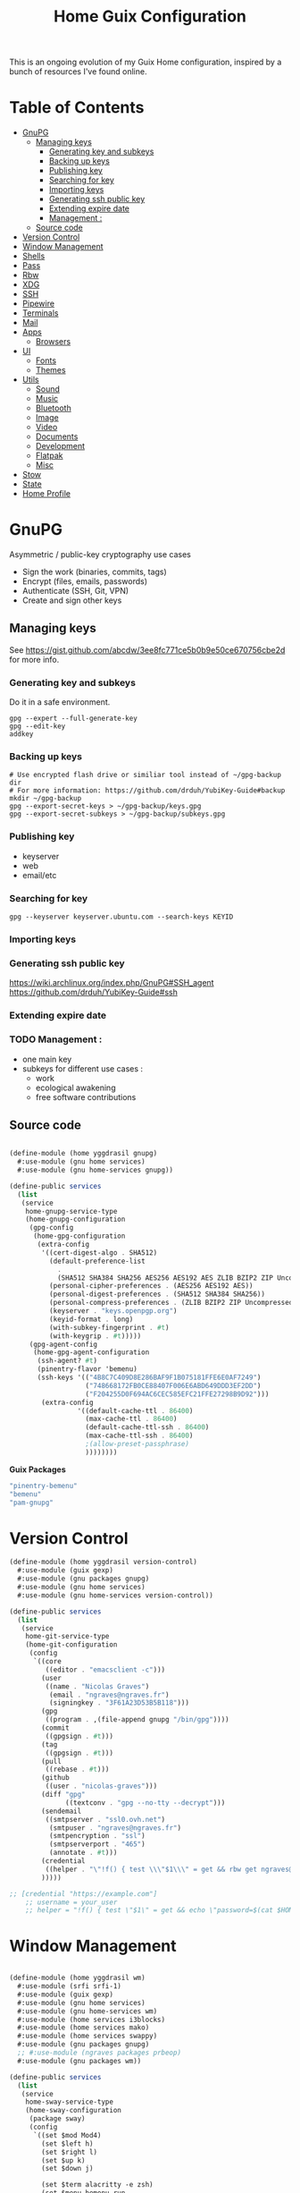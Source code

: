 #+TITLE: Home Guix Configuration

This is an ongoing evolution of my Guix Home configuration, inspired by a bunch of resources I've found online.

* Table of Contents
:PROPERTIES:
:TOC:      :include all :ignore this
:END:
:CONTENTS:
- [[#gnupg][GnuPG]]
  - [[#managing-keys][Managing keys]]
    - [[#generating-key-and-subkeys][Generating key and subkeys]]
    - [[#backing-up-keys][Backing up keys]]
    - [[#publishing-key][Publishing key]]
    - [[#searching-for-key][Searching for key]]
    - [[#importing-keys][Importing keys]]
    - [[#generating-ssh-public-key][Generating ssh public key]]
    - [[#extending-expire-date][Extending expire date]]
    - [[#management-][Management :]]
  - [[#source-code][Source code]]
- [[#version-control][Version Control]]
- [[#window-management][Window Management]]
- [[#shells][Shells]]
- [[#pass][Pass]]
- [[#rbw][Rbw]]
- [[#xdg][XDG]]
- [[#ssh][SSH]]
- [[#pipewire][Pipewire]]
- [[#terminals][Terminals]]
- [[#mail][Mail]]
- [[#apps][Apps]]
  - [[#browsers][Browsers]]
- [[#ui][UI]]
  - [[#fonts][Fonts]]
  - [[#themes][Themes]]
- [[#utils][Utils]]
  - [[#sound][Sound]]
  - [[#music][Music]]
  - [[#bluetooth][Bluetooth]]
  - [[#image][Image]]
  - [[#video][Video]]
  - [[#documents][Documents]]
  - [[#development][Development]]
  - [[#flatpak][Flatpak]]
  - [[#misc][Misc]]
- [[#stow][Stow]]
- [[#state][State]]
- [[#home-profile][Home Profile]]
:END:

* GnuPG
Asymmetric / public-key cryptography use cases
- Sign the work (binaries, commits, tags)
- Encrypt (files, emails, passwords)
- Authenticate (SSH, Git, VPN)
- Create and sign other keys

** Managing keys
See https://gist.github.com/abcdw/3ee8fc771ce5b0b9e50ce670756cbe2d for more info.

*** Generating key and subkeys
Do it in a safe environment.
#+begin_src shell
gpg --expert --full-generate-key
gpg --edit-key
addkey
#+end_src
*** Backing up keys
#+begin_src shell
# Use encrypted flash drive or similiar tool instead of ~/gpg-backup dir
# For more information: https://github.com/drduh/YubiKey-Guide#backup
mkdir ~/gpg-backup
gpg --export-secret-keys > ~/gpg-backup/keys.gpg
gpg --export-secret-subkeys > ~/gpg-backup/subkeys.gpg
#+end_src
*** Publishing key
- keyserver
- web
- email/etc
*** Searching for key
#+begin_src shell
gpg --keyserver keyserver.ubuntu.com --search-keys KEYID
#+end_src
*** Importing keys
*** Generating ssh public key
https://wiki.archlinux.org/index.php/GnuPG#SSH_agent
https://github.com/drduh/YubiKey-Guide#ssh
*** Extending expire date
*** TODO Management :
- one main key
- subkeys for different use cases :
  - work
  - ecological awakening
  - free software contributions

** Source code

#+begin_src scheme :tangle ./home/yggdrasil/gnupg.scm

(define-module (home yggdrasil gnupg)
  #:use-module (gnu home services)
  #:use-module (gnu home-services gnupg))

(define-public services
  (list
   (service
    home-gnupg-service-type
    (home-gnupg-configuration
     (gpg-config
      (home-gpg-configuration
       (extra-config
        '((cert-digest-algo . SHA512)
          (default-preference-list
            .
            (SHA512 SHA384 SHA256 AES256 AES192 AES ZLIB BZIP2 ZIP Uncompressed))
          (personal-cipher-preferences . (AES256 AES192 AES))
          (personal-digest-preferences . (SHA512 SHA384 SHA256))
          (personal-compress-preferences . (ZLIB BZIP2 ZIP Uncompressed))
          (keyserver . "keys.openpgp.org")
          (keyid-format . long)
          (with-subkey-fingerprint . #t)
          (with-keygrip . #t)))))
     (gpg-agent-config
      (home-gpg-agent-configuration
       (ssh-agent? #t)
       (pinentry-flavor 'bemenu)
       (ssh-keys '(("4B8C7C409D8E286BAF9F1B075181FFE6E0AF7249")
                   ("748668172FB0CE88407F006E6ABD649DDD3EF2DD")
                   ("F204255D0F694AC6CEC585EFC21FFE27298B9D92")))
        (extra-config
                 '((default-cache-ttl . 86400)
                   (max-cache-ttl . 86400)
                   (default-cache-ttl-ssh . 86400)
                   (max-cache-ttl-ssh . 86400)
                   ;(allow-preset-passphrase)
                   ))))))))

#+end_src

*Guix Packages*

#+begin_src scheme :noweb-ref packages :noweb-sep ""
  "pinentry-bemenu"
  "bemenu"
  "pam-gnupg"

#+end_src

* Version Control

#+begin_src scheme :tangle ./home/yggdrasil/version-control.scm
(define-module (home yggdrasil version-control)
  #:use-module (guix gexp)
  #:use-module (gnu packages gnupg)
  #:use-module (gnu home services)
  #:use-module (gnu home-services version-control))

(define-public services
  (list
   (service
    home-git-service-type
    (home-git-configuration
     (config
      `((core
         ((editor . "emacsclient -c")))
        (user
         ((name . "Nicolas Graves")
          (email . "ngraves@ngraves.fr")
          (signingkey . "3F61A23D53B5B118")))
        (gpg
         ((program . ,(file-append gnupg "/bin/gpg"))))
        (commit
         ((gpgsign . #t)))
        (tag
         ((gpgsign . #t)))
        (pull
         ((rebase . #t)))
        (github
         ((user . "nicolas-graves")))
        (diff "gpg"
              ((textconv . "gpg --no-tty --decrypt")))
        (sendemail
         ((smtpserver . "ssl0.ovh.net")
          (smtpuser . "ngraves@ngraves.fr")
          (smtpencryption . "ssl")
          (smtpserverport . "465")
          (annotate . #t)))
        (credential
         ((helper . "\"!f() { test \\\"$1\\\" = get && rbw get ngraves@ngraves.fr ; }; f\""))))
        )))))

;; [credential "https://example.com"]
	;; username = your_user
	;; helper = "!f() { test \"$1\" = get && echo \"password=$(cat $HOME/.secret)\"; }; f"

#+end_src

* Window Management

#+begin_src scheme :tangle ./home/yggdrasil/wm.scm

(define-module (home yggdrasil wm)
  #:use-module (srfi srfi-1)
  #:use-module (guix gexp)
  #:use-module (gnu home services)
  #:use-module (gnu home-services wm)
  #:use-module (home services i3blocks)
  #:use-module (home services mako)
  #:use-module (home services swappy)
  #:use-module (gnu packages gnupg)
  ;; #:use-module (ngraves packages prbeop)
  #:use-module (gnu packages wm))

(define-public services
  (list
   (service
    home-sway-service-type
    (home-sway-configuration
     (package sway)
     (config
      `((set $mod Mod4)
        (set $left h)
        (set $right l)
        (set $up k)
        (set $down j)

        (set $term alacritty -e zsh)
        (set $menu bemenu-run
             --prompt "'run:'"
             --ignorecase)

        (bindsym
         --to-code
         (($mod+Return exec $term)
          ($mod+space exec $menu)
          ($mod+q kill)
          ($mod+0 reload)
          ($mod+Shift+q exec swaymsg exit)
          ($mod+$up focus prev)
          ($mod+$down focus next)
          ($mod+Shift+$left move left)
          ($mod+Shift+$right move right)
          ($mod+Shift+$up move up)
          ($mod+Shift+$down move down)
          ($mod+f fullscreen)
          ($mod+Tab layout toggle split tabbed)
          ($mod+Shift+Tab split toggle)
          ($mod+grave floating toggle)
          ($mod+Shift+grave focus mode_toggle)
          ($mod+Shift+s exec "grim -g \"$(slurp)\" - | swappy -f -")
          (Print exec "grim - | wl-copy -t image/png")
          ($mod+g exec makoctl dismiss --all)
          ($mod+exclam exec makoctl set-mode dnd)
          ($mod+Shift+exclam exec makoctl set-mode default)
          ($mod+p exec menu_pass)
          ($mod+u exec menuunicode)
          ($mod+w exec nyxt)
          ($mod+Shift+w exec chromium --incognito)
          ($mod+e exec emacsclient -c -e "'(switch-to-buffer nil)'")
          ($mod+o exec emacsclient -c -e "'(dired /home/graves)'")
          ($mod+m exec playm)
          ($mod+Shift+m exec killall mpv)
          (XF86MonBrightnessUp exec light -A 10)
          (XF86MonBrightnessDown exec light -U 10)
          (XF86AudioRaiseVolume exec pactl set-sink-volume @DEFAULT_SINK@ +5%)
          (XF86AudioLowerVolume exec pactl set-sink-volume @DEFAULT_SINK@ -5%)
          (XF86AudioMute exec pactl set-sink-mute @DEFAULT_SINK@ toggle)
          (XF86AudioMicMute exec pactl set-source-mute @DEFAULT_SOURCE@ toggle)
          ($mod+ampersand workspace 1)
          ($mod+eacute workspace 2)
          ($mod+quotedbl workspace 3)
          ($mod+apostrophe workspace 4)
          ($mod+parenleft workspace 5)
          ($mod+minus workspace 6)
          ($mod+egrave workspace 7)
          ($mod+underscore workspace 8)
          ($mod+ccedilla workspace 9)
          ($mod+agrave workspace 10)
          ($mod+Shift+ampersand move container to workspace 1)
          ($mod+Shift+eacute move container to workspace 2)
          ($mod+Shift+quotedbl move container to workspace 3)
          ($mod+Shift+apostrophe move container to workspace 4)
          ($mod+Shift+parenleft move container to workspace 5)
          ($mod+Shift+minus move container to workspace 6)
          ($mod+Shift+egrave move container to workspace 7)
          ($mod+Shift+underscore move container to workspace 8)
          ($mod+Shift+ccedilla move container to workspace 9)
          ($mod+Shift+agrave move container to workspace 10)))

        (bindsym
         --locked
         ((XF86MonBrightnessUp exec light -A 10)
          (XF86MonBrightnessDown exec light -U 10)
          (XF86AudioRaiseVolume exec pactl set-sink-volume @DEFAULT_SINK@ +5%)
          (XF86AudioLowerVolume exec pactl set-sink-volume @DEFAULT_SINK@ -5%)
          (XF86AudioMute exec pactl set-sink-mute @DEFAULT_SINK@ toggle)
          (XF86AudioMicMute exec pactl set-source-mute @DEFAULT_SOURCE@ toggle)))

        (exec swayidle -w
              before-sleep "'swaylock -f'"
              timeout 1800 "'swaylock -f'"
              timeout 2400 "'swaymsg \"output * dpms off\"'"
              resume "'swaymsg \"output * dpms on\"'")
        (exec wlsunset -l 48.86 -L 2.35 -T 6500 -t 3000)
        (exec mako)

        (xwayland enable)
        (workspace_auto_back_and_forth yes)
        (focus_follows_mouse no)
        (smart_borders on)
        (title_align center)


        (output * bg
                ,(string-append
                  (getenv "HOME")
                  "/.dotfiles/home/yggdrasil/files/share/fond_pre.jpg") fill)
        (output eDP-1 scale 1)

        ;; (input type:keyboard (
               ;; ((xkb_file
                 ;; ,(string-append
                   ;; (getenv "HOME")
                   ;; "/.dotfiles/home/yggdrasil/files/config/xkb/symbols/programmer_beop"))
                ;; (xkb_layout fr)
                ;; (xkb_variant "latin9")
                ;; (xkb_options "caps:escape,grp:shifts_toggle")
                ;; ))
        (input *
               ((xkb_layout "fr,fr")
                (xkb_variant "latin9,bepo")
                (xkb_options "caps:escape,grp:shifts_toggle")
                (repeat_delay 300)
                (repeat_rate 50)))

        (assign "[app_id=\"nyxt\"]" 2)
        (assign "[app_id=\"chromium-browser\"]" 2)
        ;; (assign "[app_id=\"emacs\"]" 3)

        (for_window
         "[app_id=\"^.*\"]"
         inhibit_idle fullscreen)
        (for_window
         "[title=\"^(?:Open|Save) (?:File|Folder|As).*\"]"
         floating enable, resize set width 70 ppt height 70 ppt)

        ;;(font "Iosevka, Light 13")
        (client.focused "#EEEEEE" "#005577" "#770000" "#770000" "#770000")
        (client.unfocused "#BBBBBB" "#222222" "#444444")
        (default_border pixel 4)
        (default_floating_border none)
        (gaps inner 8)
        (seat * xcursor_theme Adwaita 24)

        (bar
         ((status_command i3blocks)
          (position top)
          (separator_symbol "|")
          (font "Iosevka 12")
          (pango_markup enabled)
          (colors
           ((statusline "#FFFFFF")
            (background "#000000")
            (focused_workspace "#81A1C1" "#81A1C1" "#f0f0f0")
            (inactive_workspace "#595959" "#595959" "#ffffff")))))))))

   (service
    home-i3blocks-service-type
    (home-i3blocks-configuration
     (config
      `(
        (battery0
         ((command . ,(local-file "../scripts/statusbar/sb-battery" #:recursive? #t))
          (BAT_NUM . 0)
          (interval . 10)))
        (date
         ((command . "date '+%a, %d %b'")
          (interval . 1)))
        (time
         ((command . "date +%H:%M")
          (interval . 1)))))))

   (service
    home-mako-service-type
    (home-mako-configuration
     (package mako)
     (config
      `((sort . -time)
        (actions . 0)
        (icons . 0)
        (font . "Iosevka Light 14")
        (text-color . "#000000")
        (background-color . "#FFFFFF")
        (border-color . "#721045")
        (layer . overlay)
        (border-size . 2)
        (padding . 10)
        (width . 400)
        (group-by . app-name)
        (ignore-timeout . 1)
        (default-timeout . 3500)
        ((mode dnd)
         .
         ((invisible . 1)))))))

   (service
    home-swappy-service-type
    (home-swappy-configuration
     (config
      `((Default
          ((show_panel . true)
           (save_dir . $HOME/img)
           (save_filename_format . scrot-%Y%m%d-%H%M%S.png)))))))))

#+end_src

*Guix Packages*

#+begin_src scheme :noweb-ref packages :noweb-sep ""
  "swayidle"
  "gstreamer"
  "gst-libav"
  "gst-plugins-base"
  "gst-plugins-good"
  "gst-plugins-bad"
  "gst-plugins-ugly"
  "light"
  "wlsunset"
  "swayhide"
  "wlr-randr"

#+end_src

* Shells

#+begin_src scheme :tangle ./home/yggdrasil/shell.scm

(define-module (home yggdrasil shell)
  #:use-module (guix gexp)
  #:use-module (gnu packages wm)
  #:use-module (gnu packages gnupg)
  #:use-module (gnu services)
  #:use-module (gnu home services)
  #:use-module (gnu home-services shells)
  #:use-module (gnu home-services shellutils))

(define (wrap str)
  (string-append "\"" str "\""))

(define-public services
  (list
   (simple-service
    'set-wayland-vars
    home-environment-variables-service-type
    `(("XDG_CURRENT_DESKTOP" . "sway")
      ("XDG_SESSION_TYPE" . "wayland")
      ("QT_QPA_PLATFORM" . "wayland-egl")
      ("BEMENU_OPTS" . ,(wrap
                         (string-join '("--fn 'Iosevka 13'"
                                        "--nb '#000000'"
                                        "--nf '#FFFFFF'"
                                        "--tb '#000000'"
                                        "--tf '#FFFFFF'"
                                        "--fb '#000000'"
                                        "--ff '#FFFFFF'"
                                        "--hf '#F0F0F0'"
                                        "--hb '#81A1C1'")
                                      " ")))))
   (service
    home-bash-service-type
    (home-bash-configuration
     (bash-profile
      `("source /home/graves/.dotfiles/home/yggdrasil/files/config/shell/profile"
        ,#~(string-append "[ $(tty) = /dev/tty1 ] && exec " #$sway "/bin/sway")
        ,#~(string-append "GPG_TTY=$(tty) && export GPG_TTY")
        ,#~(string-append #$gnupg
                          "/bin/gpg-connect-agent"
                          " updatestartuptty /bye > /dev/null")))))
   (service home-zsh-service-type
            (home-zsh-configuration
             (zprofile
              '("source /home/graves/.dotfiles/home/yggdrasil/files/config/shell/profile"))
	     (zshrc
	      '("source /home/graves/.dotfiles/home/yggdrasil/files/config/zsh/zshrc"))))
   (service home-zsh-direnv-service-type)
   (service home-zsh-autosuggestions-service-type)))

#+end_src

*Guix Packages*

#+begin_src scheme :noweb-ref packages :noweb-sep ""
  "fzf"

#+end_src

* Pass

#+begin_src scheme :tangle ./home/yggdrasil/password-utils.scm

(define-module (home yggdrasil password-utils)
  #:use-module (gnu services)
  #:use-module (gnu home-services password-utils))

(define-public services
  (list
   (service
    home-password-store-service-type
    (home-password-store-configuration
     (directory "~/.local/var/lib/pass")
     (config '((clip-time . 15)
               ;;(gpg-opts . ("--keyring" "~/.local/share/keyring.kbx"))
               ))
     (browserpass-native? #f)))))

#+end_src

* Rbw

#+begin_src scheme :tangle ./home/yggdrasil/rbw.scm
(define-module (home yggdrasil rbw)
  #:use-module (json)
  #:use-module (gnu home)
  #:use-module (gnu home services)
  #:use-module (guix packages)
  #:use-module (guix gexp)
  #:use-module (srfi srfi-1)
  #:use-module (gnu home-services-utils)
  #:use-module (ice-9 popen)
  #:use-module (ice-9 rdelim))

(define-json-type <account>
  (email)
  (base_url)
  (identity_url)
  (lock_timeout)
  (pinentry))

(define-public (rbw-config service-name)
  (let* ((port
          (open-input-pipe
           (string-append
            "pass show service/service_" service-name " 2>/dev/null")))
         (user
          (when (string=? (read-delimited " " port) "Username:")
            (read-line port)))
         (uri
          (when (string=? (read-delimited " " port) "URI:")
            (read-line port))))
    (close-pipe port)
    (plain-file
     uri
     (string-append
      (account->json
       (make-account user
                     (string-append "https://" uri)
                     'null
                     86400
                     "pinentry-qt"))
      "\n"))))
#+end_src

*Guix Packages*

#+begin_src scheme :noweb-ref packages :noweb-sep ""
  "rbw"
  "pinentry-qt"
  "bemenu"
  "wl-clipboard"

#+end_src

* XDG

#+begin_src scheme :tangle ./home/yggdrasil/xdg.scm

(define-module (home yggdrasil xdg)
  #:use-module (gnu home services)
  #:use-module (gnu home services xdg))

(define-public services
  (list
   (service home-xdg-mime-applications-service-type
            (home-xdg-mime-applications-configuration
             (default
               '((x-scheme-handler/http . chromium.desktop)
                 (x-scheme-handler/https . chromium.desktop)))))
   (service home-xdg-user-directories-service-type
            (home-xdg-user-directories-configuration
             (download "$HOME/tels")
             (videos "$HOME/videos")
             (music "$HOME/music")
             (pictures "$HOME/img")
             (documents "$HOME/docs")
             (publicshare "$HOME")
             (templates "$HOME")
             (desktop "$HOME")))))

#+end_src

*Guix Packages*

#+begin_src scheme :noweb-ref packages :noweb-sep ""
  "xdg-desktop-portal"
  "xdg-desktop-portal-wlr"
  "xdg-desktop-portal-gtk"
  "xdg-utils"

#+end_src

* SSH

#+begin_src scheme :tangle ./home/yggdrasil/ssh.scm

(define-module (home yggdrasil ssh)
  #:use-module (gnu packages ssh)
  #:use-module (gnu home services)
  #:use-module (guix gexp)
  #:use-module (gnu home-services ssh)
  #:use-module (ice-9 popen)
  #:use-module (ice-9 rdelim))

(define (ssh-config id)
  (let* ((port
          (open-input-pipe
           (string-append "pass show ssh/ssh_" id " 2>/dev/null")))
         (key (read-line port))
         (ssh-user
          (when (string=? (read-delimited " " port) "Username:")
            (read-line port)))
         (uri
          (when (string=? (read-delimited " " port) "URI:")
            (read-line port)))
         (ssh-port
          (when (string=? (read-delimited " " port) "Port:")
            (read-line port)))
         (hostkey
          (when (string=? (read-delimited " " port) "HostKey:")
            (read-line port)))
         (ssh-options
          `((hostname . ,uri)
            (identity-file . ,(string-append "~/.ssh/" key))
            (port . ,ssh-port)
            (user . ,ssh-user))))
    (close-pipe port)
    (list (ssh-host
           (host id)
           (options ssh-options))
          (string-append uri " " hostkey "\n"))))

(define-public services
  (list
   (service
    home-ssh-service-type
    (home-ssh-configuration
     (package openssh-sans-x)
     (toplevel-options
      '((match . "host * exec \"gpg-connect-agent UPDATESTARTUPTTY /bye\"")))
     (user-known-hosts-file
      '("~/.dotfiles/home/yggdrasil/files/config/ssh/known_hosts"
        "~/.ssh/my_known_hosts"))
     (default-host "*")
     (default-options
       '((address-family . "inet")))
     (extra-config
      `(,(car (ssh-config "my_git"))
        ,(car (ssh-config "my_server"))
        ,(car (ssh-config "my_dev"))
        ,(car (ssh-config "pre_site"))
        ,(car (ssh-config "pre_bitwarden"))))))))

(define-public known-hosts-config
  (plain-file
   "my_known_hosts"
   (string-append
    (car (cdr (ssh-config "my_git")))
    (car (cdr (ssh-config "my_server")))
    (car (cdr (ssh-config "my_dev")))
    (car (cdr (ssh-config "pre_site")))
    (car (cdr (ssh-config "pre_bitwarden")))
    (car (cdr (ssh-config "inari"))))))

#+end_src

* Pipewire

#+begin_src scheme :tangle ./home/yggdrasil/pipewire.scm

(define-module (home yggdrasil pipewire)
  #:use-module (gnu home services)
  #:use-module (home services dbus)
  #:use-module (home services pipewire))

(define-public services
  (list
   (service home-dbus-service-type)
   (service home-pipewire-service-type)))

#+end_src

* Terminals

#+begin_src scheme :tangle ./home/yggdrasil/terminals.scm

(define-module (home yggdrasil terminals)
  #:use-module (guix gexp)
  #:use-module (guix packages)
  #:use-module (gnu home services)
  #:use-module (gnu home-services terminals))

(define-public services
  (list
   (service
    home-alacritty-service-type
    (home-alacritty-configuration
     (config
      `((window . ((dynamic_title . true)))
        (background_opacity . 0.85)
        (cursor . ((style . ((shape . Block)))))
        (font . ((normal . ((family . "Iosevka Term")
                            (style . Oblique)))
                 (bold . ((family . "Iosevka Term")
                          (style . Semibold)))
                 (italic . ((family . "Iosevka Term")
                            (style . Italic)))
                 (size . 14.0)))
        (draw_bold_text_with_bright_colors . true)
        (colors . ((primary . ((background . "#2E3440")
                               (foreground . "#D8DEE9")
                               (dim_foreground . "#A5ABB6")))
                   (cursor . ((cursor . "#000000")
                              (text . "#2E3440")))
                   (vi_mode_cursor . ((text . "#2E3440")
                                      (cursor . "#D8DEE9")))
                   (selection . ((background . "#4C566A")
                                 (text . CellForeground)))
                   (normal . ((black . "#3B4252")
                              (red . "#BF616A")
                              (green . "#A3BE8C")
                              (yellow . "#EBCB8B")
                              (blue . "#81A1C1")
                              (magenta . "#B48EAD")
                              (cyan . "#88C0D0")
                              (white . "#E5E9F0")))
                   (bright . ((black . "#4C566A")
                              (red . "#BF616A")
                              (green . "#A3BE8C")
                              (yellow . "#EBCB8B")
                              (blue . "#81A1C1")
                              (magenta . "#B48EAD")
                              (cyan . "#8FBCBB")
                              (white . "#ECEFF4")))))
                   (dim . ((black . "#373E4D")
                           (red . "#94545D")
                           (green . "#809575")
                           (yellow . "#B29E75")
                           (blue . "#68809A")
                           (magenta . "#8C738C")
                           (cyan . "#6D96A5")
                           (white . "#AEB3BB")))
;;                   (search . (matches . (foreground . CellBackground)
;;                                      (background . "#88C0D0"))
;;                           (bar . (background "#434C5E")
;;                                (foreground "#D8DEE9")))))
        (key_bindings . #(((key . C)
                           (mods . Alt)
                           (action . Copy))
                          ((key . V)
                           (mods . Alt)
                           (action . Paste))
                          ((key . P)
                           (mods . Control)
                           (action . Paste))
                          ((key . Insert)
                           (mods . Shift)
                           (action . Paste))
                          ;; ((key . Slash)
                          ;;  (mods . Control)
                          ;;  (action . "gc"))
                          ((key . Y)
                           (mods . Control)
                           (action . Copy))
                          ((key . Key0)
                           (mods . Control)
                           (action . ResetFontSize))
                          ((key . Equals)
                           (mods . Control)
                           (action . IncreaseFontSize))
                          ((key . Plus)
                           (mods . Control)
                           (action . IncreaseFontSize))
                          ((key . Minus)
                           (mods . Control)
                           (action . DecreaseFontSize))
                          ((key . Space)
                           (mods . Control)
                           (mode . Vi)
                           (action . ScrollToBottom))
                          ((key . Space)
                           (mods . Control)
                           (action . ToggleViMode))
                          ((key . I)
                           (mode . Vi)
                           (action . ScrollToBottom))
                          ((key . I)
                           (mode . Vi)
                           (action . ToggleViMode))
                          ((key . C)
                           (mods . Control)
                           (mode . Vi)
                           (action . ScrollToBottom))
                          ((key . C)
                           (mods . Control)
                           (mode . Vi)
                           (action . ToggleViMode))
                          ((key . Escape)
                           (mode . Vi)
                           (action . ClearSelection))
                          ((key . Y)
                           (mods . Control)
                           (mode . Vi)
                           (action . ScrollLineUp))
                          ((key . E)
                           (mods . Control)
                           (mode . Vi)
                           (action . ScrollLineDown))
                          ((key . G)
                           (mode . Vi)
                           (action . ScrollToTop))
                          ((key . G)
                           (mods . Shift)
                           (mode . Vi)
                           (action . ScrollToBottom))
                          ((key . B)
                           (mods . Control)
                           (mode . Vi)
                           (action . ScrollPageUp))
                          ((key . F)
                           (mods . Control)
                           (mode . Vi)
                           (action . ScrollPageDown))
                          ((key . U)
                           (mods . Control)
                           (mode . Vi)
                           (action . ScrollHalfPageUp))
                          ((key . D)
                           (mods . Control)
                           (mode . Vi)
                           (action . ScrollHalfPageDown))
                          ((key . Y)
                           (mode . Vi)
                           (action . Copy))
                          ((key . Y)
                           (mods . Control)
                           (mode . Vi)
                           (action . ClearSelection))
                          ((key . V)
                           (mode . Vi)
                           (action . ToggleNormalSelection))
                          ((key . V)
                           (mods . Shift)
                           (mode . Vi)
                           (action . ToggleLineSelection))
                          ((key . V)
                           (mods . Control)
                           (mode . Vi)
                           (action . ToggleBlockSelection))
                          ((key . V)
                           (mods . Alt)
                           (mode . Vi)
                           (action . ToggleSemanticSelection))
                          ((key . Return)
                           (mode . Vi)
                           (action . Open))
                          ((key . K)
                           (mode . Vi)
                           (action . Up))
                          ((key . J)
                           (mode . Vi)
                           (action . Down))
                          ((key . H)
                           (mode . Vi)
                           (action . Left))
                          ((key . L)
                           (mode . Vi)
                           (action . Right))
                          ((key . Up)
                           (mode . Vi)
                           (action . Up))
                          ((key . Down)
                           (mode . Vi)
                           (action . Down))
                          ((key . Left)
                           (mode . Vi)
                           (action . Left))
                          ((key . Right)
                           (mode . Vi)
                           (action . Right))
                          ((key . Key0)
                           (mode . Vi)
                           (action . First))
                          ((key . Key4)
                           (mode . Vi)
                           (action . Last))
                          ((key . Key6)
                           (mods . Shift)
                           (mode . Vi)
                           (action . FirstOccupied))
                          ((key . H)
                           (mods . Shift)
                           (mode . Vi)
                           (action . High))
                          ((key . M)
                           (mods . Shift)
                           (mode . Vi)
                           (action . Middle))
                          ((key . L)
                           (mods . Shift)
                           (mode . Vi)
                           (action . Low))
                          ((key . B)
                           (mode . Vi)
                           (action . SemanticLeft))
                          ((key . W)
                           (mode . Vi)
                           (action . SemanticRight))
                          ((key . E)
                           (mode . Vi)
                           (action . SemanticRightEnd))
                          ((key . B)
                           (mods . Shift)
                           (mode . Vi)
                           (action . WordLeft))
                          ((key . W)
                           (mods . Shift)
                           (mode . Vi)
                           (action . WordRight))
                          ((key . E)
                           (mods . Shift)
                           (mode . Vi)
                           (action . WordRightEnd))
                          ((key . Key5)
                           (mods . Shift)
                           (mode . Vi)
                           (action . Bracket))
                          ((key . Slash)
                           (mode . Vi)
                           (action . SearchForward))
                          ((key . Slash)
                           (mods . Shift)
                           (mode . Vi)
                           (action . SearchBackward))
                          ((key . N)
                           (mode . Vi)
                           (action . SearchNext))
                          ((key . N)
                           (mods . Shift)
                           (mode . Vi)
                           (action . SearchPrevious))))))))))

#+end_src

* Mail

Mail in Emacs with mu4e

Mu4e is the best mail interface I've ever used because it's fast and makes it really easy to power through a huge e-mail backlog.  Love the ability to capture links to emails with org-mode too.

Useful mu4e manual pages:

- [[https://www.djcbsoftware.nl/code/mu/mu4e/MSGV-Keybindings.html#MSGV-Keybindings][Key bindings]]
- [[https://www.djcbsoftware.nl/code/mu/mu4e/Org_002dmode-links.html#Org_002dmode-links][org-mode integration]]

And use [[https://github.com/iqbalansari/mu4e-alert][mu4e-alert]] to show notifications when e-mail comes in.
There are slight difference with Daviwil's dotfiles, since I get an error for the non-existing emacs-mu4e package ; I just included it in mu4e-alert instead.

#+begin_src scheme :tangle ./home/yggdrasil/mail-utils.scm

(define-module (home yggdrasil mail-utils)
  #:use-module (guix gexp)
  #:use-module (guix build utils)
  #:use-module (ice-9 popen)
  #:use-module (ice-9 rdelim)
  #:use-module (srfi srfi-1)
  #:use-module (gnu home services)
  #:use-module (gnu home-services mail)
  #:export(%mail-list
           single-mail-config))

(define %mail-list
    (map (lambda file
           (string-drop
            (string-drop-right (car file) (string-length ".gpg"))
            (string-length "/home/graves/.local/var/lib/pass/")))
         (find-files "/home/graves/.local/var/lib/pass" "@[-a-z\\.]+\\.[frcom]{2,3}\\.gpg$")))

(define (single-mail-config email-address password-clear)
  (let* ((data_home (getenv "XDG_DATA_HOME"))
         (port
          (open-input-pipe
           (string-append "pass show " email-address " 2>/dev/null")))
         (password (read-line port))
         (email-address-dup ;both the filename and Username, not necessary
            (when (string=? (read-delimited " " port) "Username:")
              (read-line port)))
         (imap-host
          (when (string=? (read-delimited " " port) "IMAP-Host:")
            (read-line port)))
         (imap-port
          (when (string=? (read-delimited " " port) "IMAP-Port:")
            (read-line port)))
         (smtp-host
          (when (string=? (read-delimited " " port) "SMTP-Host:")
            (read-line port)))
         (smtp-port
          (when (string=? (read-delimited " " port) "SMTP-Port:")
            (read-line port)))
         (subfolders
          (when (string=? (read-delimited " " port) "Subfolders:")
            (read-line port)))
         (patterns
          (when (string=? (read-delimited " " port) "Patterns:")
            (read-line port)))
         ;; extra options, ignored if nothing
         (endoffile (eof-object? (peek-char port)))
         (cipher-string
          (unless endoffile
            (when (string=? (read-delimited " " port) "CipherString:")
              (read-line port))))
         (pipeline-depth
          (unless endoffile
            (when (string=? (read-delimited " " port) "PipelineDepth:")
              (read-line port))))
         (imap-config
          `((IMAPStore ,(string-append email-address "-remote"))
            (Host ,imap-host)
            (Port ,imap-port)
            (User ,email-address)
            ,(if password-clear `(Pass ,password)
                 `(PassCmd ,(string-append "pass show " email-address " | head -1")))
            (AuthMechs LOGIN)
            (SSLType IMAPS)
            (CertificateFile /etc/ssl/certs/ca-certificates.crt)
            ,(if (string? cipher-string) `(CipherString ,cipher-string) #~"")
            ,(if (string? pipeline-depth) `(PipelineDepth ,pipeline-depth) #~"")
            ,#~""
            (MaildirStore ,(string-append email-address "-local"))
            (Subfolders ,subfolders)
            (Path ,(string-append data_home "/mail/" email-address "/"))
            (Inbox ,(string-append data_home "/mail/" email-address "/INBOX"))
            ,#~""
            (Channel ,email-address)
            (Expunge Both)
            (Far ,(string-append ":" email-address "-remote:"))
            (Near ,(string-append ":" email-address "-local:"))
            (Patterns ,(string->symbol patterns))
            (Create Near)
            (SyncState *)
            (MaxMessages 0)
            (ExpireUnread no)
            ,#~""))
         (smtp-config
          `((account ,email-address)
            (host ,smtp-host)
            (port ,smtp-port)
            (from ,email-address)
            (user ,email-address)
            (passwordeval ,(string-append "pass show " email-address " | head -1"))
            ,(if (string= smtp-port "465") '(tls_starttls off) #~"")
            ,#~"")))
    (close-pipe port)
    (list imap-config smtp-config)))

#+end_src

#+begin_src scheme :tangle ./home/yggdrasil/mail.scm

(define-module (home yggdrasil mail)
  #:use-module (home yggdrasil mail-utils)
  #:use-module (guix gexp)
  #:use-module (guix build utils)
  #:use-module (srfi srfi-1)
  #:use-module (gnu home services)
  #:use-module (gnu home-services mail)
  #:use-module (home services msmtp)
  #:use-module (home services mu4e))

(define %mail-dirs
      `((,(list-ref %mail-list 0) .
         ((sent-folder  . "Sent")
         (trash-folder  . "Trash")
         (drafts-folder . "Drafts")
         (refile-folder . "Local_Archives")))   ;cpure
        (,(list-ref %mail-list 1) .
         ((sent-folder  . "Envoy&AOk-s")
         (trash-folder  . "Corbeille")
         (drafts-folder . "Brouillons")
         (refile-folder . "Local_Archives")))   ;ngmx
        (,(list-ref %mail-list 2) .
         ((sent-folder  . "Sent")
         (trash-folder  . "Trash")
         (drafts-folder . "Drafts")
         (refile-folder . "Local_Archives")))   ;nngraves
        (,(list-ref %mail-list 3) .
         ((sent-folder  . "[Gmail]/Sent Mail")
         (trash-folder  . "[Gmail]/Trash")
         (drafts-folder . "[Gmail]/Drafts")
         (refile-folder . "[Gmail]/Local_Archives")))   ;ngmail
        (,(list-ref %mail-list 4) .
         ((sent-folder  . "Sent")
         (trash-folder  . "Trash")
         (drafts-folder . "Drafts")
         (refile-folder . "Local_Archives")))   ;neleves
        (,(list-ref %mail-list 5) .
         ((sent-folder  . "[Gmail]/Sent Mail")
         (trash-folder  . "[Gmail]/Trash")
         (drafts-folder . "[Gmail]/Drafts")
         (refile-folder . "[Gmail]/Local_Archives")))   ;pgmail
        (,(list-ref %mail-list 6) .
         ((sent-folder  . "Sent")
         (trash-folder  . "Trash")
         (drafts-folder . "Drafts")
         (refile-folder . "Local_Archives")))   ;qpure
       ))

(define (single-mu4e-context email-address)
  (let* ((dirs (assoc-ref %mail-dirs email-address)))
    `(make-mu4e-context
      :name ,email-address
      :match-func (lambda (msg)
                    (when msg
                      (string-prefix-p ,(string-append "/" email-address)
                                       (mu4e-message-field msg :maildir))))
      :vars '((user-full-name . "Nicolas Graves")
              (user-mail-address . ,email-address)
              (mu4e-sent-folder . ,(string-append "/" email-address "/" (assoc-ref dirs 'sent-folder)))
              (mu4e-trash-folder . ,(string-append "/" email-address "/" (assoc-ref dirs 'trash-folder)))
              (mu4e-drafts-folder . ,(string-append "/" email-address "/" (assoc-ref dirs 'drafts-folder)))
              (mu4e-refile-folder . ,(string-append "/" email-address "/" (assoc-ref dirs 'refile-folder)))
              (mu4e-sent-messages-behavior . sent)))))

(define-public services
  (let ((data_home (getenv "XDG_DATA_HOME"))
        (user_nngraves "ngraves@ngraves.fr"))
    (list
     (service
      home-isync-service-type
      (home-isync-configuration
       (config
        (append-map
         (lambda x (car (single-mail-config (car x) #f)))
         %mail-list))))

     (service
      home-msmtp-service-type
      (home-msmtp-configuration
       (config
        `((defaults)
          (auth on)
          (tls on)
          (tls_trust_file /etc/ssl/certs/ca-certificates.crt)
          (logfile ,(string-append (getenv "XDG_STATE_HOME")
                                   "/msmtp/msmtp.log"))
          ,@(append-map
             (lambda x (car (cdr (single-mail-config (car x) #f))))
             %mail-list)))))

     (service
      home-mu4e-service-type
      (home-mu4e-configuration
       (config
        `((use-package mu4e-alert
           :defer 10                    ; Wait until 10 seconds after startup
           :config

           ;; Load org-mode integration
           (require 'org-mu4e)

           ;; Refresh mail using isync every 10 minutes
           (setq mu4e-update-interval (* 5 60))
           (setq mu4e-get-mail-command "mbsync -a")
           (setq mu4e-maildir
                 ,(string-append "~/.local/share/mail/" user_nngraves))

           ;; Use Ivy for mu4e completions (maildir folders, etc)
           ;; (setq mu4e-completing-read-function #'ivy-completing-read)
                                        ;FIXME

           ;; Make sure that moving a message (like to Trash) causes the
           ;; message to get a new file name.  This helps to avoid the
           ;; dreaded "UID is N beyond highest assigned" error.
           ;; See this link for more info: https://stackoverflow.com/a/43461973
           (setq mu4e-change-filenames-when-moving t)

           ;; Set up contexts for email accounts
           (setq mu4e-contexts
                `(,,(single-mu4e-context user_nngraves)
                  ,,(single-mu4e-context (list-ref %mail-list 4))
                  ,,(single-mu4e-context (list-ref %mail-list 1))
                  ,,(single-mu4e-context (list-ref %mail-list 3))
                 ))
           (setq mu4e-context-policy 'pick-first)

           ;; Prevent mu4e from permanently deleting trashed items
           ;; This snippet was taken from the following article:
           ;; http://cachestocaches.com/2017/3/complete-guide-email-emacs-using-mu-and-/
           ;; (defun remove-nth-element (nth list)
           ;;   (if (zerop nth) (cdr list)
           ;;       (let ((last (nthcdr (1- nth) list))) ;FIXME
           ;;         (setcdr last (cddr last))
           ;;         list)))
           ;; (setq mu4e-marks (remove-nth-element 5 mu4e-marks))
           ;; (add-to-list 'mu4e-marks
           ;;              '(trash
           ;;                :char ("d" . "▼")
           ;;                :prompt "dtrash"
           ;;                :dyn-target (lambda (target msg) (mu4e-get-trash-folder msg))
           ;;                :action (lambda (docid msg target)
           ;;                          (mu4e~proc-move docid
           ;;                                          (mu4e~mark-check-target target) "-N"))))

           ;; Display options
           (setq mu4e-view-show-images t)
           (setq mu4e-view-show-addresses 't)

           ;; Composing mail
           (setq mu4e-compose-dont-reply-to-self t)

           ;; Use mu4e for sending e-mail
           (setq sendmail-program "/home/graves/.guix-home/profile/bin/msmtp"
                 message-send-mail-function 'smtpmail-send-it
                 message-sendmail-f-is-evil t
                 message-sendmail-extra-arguments '("--read-envelope-from")
                 message-send-mail-function 'message-send-mail-with-sendmail)

           ;; Signing messages (use mml-secure-sign-pgpmime)
           (setq mml-secure-openpgp-signers '("7B4A11D39E3BB804BA28F1B05E21AA8964E23B75"))

           ;; (See the documentation for `mu4e-sent-messages-behavior' if you have
           ;; additional non-Gmail addresses and want assign them different
           ;; behavior.)

           ;; setup some handy shortcuts
           ;; you can quickly switch to your Inbox -- press ``ji''
           ;; then, when you want archive some messages, move them to
           ;; the 'All Mail' folder by pressing ``ma''.
           (setq mu4e-maildir-shortcuts
                 '((,(string-append "/" user_nngraves "/INBOX")       . ?i)
                   (,(string-append "/" user_nngraves "/Lists/*")     . ?l)
                   (,(string-append "/" user_nngraves "/Sent")   . ?s)
                   (,(string-append "/" user_nngraves "/Trash")       . ?t)))

           (add-to-list 'mu4e-bookmarks
                        (make-mu4e-bookmark
                         :name "All Inboxes"
                         :query
                         ,(string-append "maildir:/" (list-ref %mail-list 2) "/INBOX" " OR " ;user_nngraves
                                         "maildir:/" (list-ref %mail-list 4) "/INBOX" " OR " ;user_neleves
                                         "maildir:/" (list-ref %mail-list 1) "/INBOX" " OR " ;user_ngmx
                                         "maildir:/" (list-ref %mail-list 3) "/INBOX" " OR " ;user_ngmail
                                         "maildir:/" (list-ref %mail-list 5) "/INBOX") ;user_pgmail
                         :key ?i))

           ;; don't keep message buffers around
           (setq message-kill-buffer-on-exit t)

           (setq ng/mu4e-inbox-query
                 ,(string-append "maildir:/" (list-ref %mail-list 2) "/INBOX" " OR " ;user_nngraves
                                 "maildir:/" (list-ref %mail-list 4) "/INBOX" " OR " ;user_neleves
                                 "maildir:/" (list-ref %mail-list 1) "/INBOX" " OR " ;user_ngmx
                                 "maildir:/" (list-ref %mail-list 3) "/INBOX" " OR " ;user_ngmail
                                 "maildir:/" (list-ref %mail-list 5) "/INBOX") ;user_pgmail
                 )

           (defun ng/go-to-inbox ()
             (interactive)
             (mu4e-headers-search ng/mu4e-inbox-query))

           (ng/leader-key-def
            "m"  '(:ignore t :which-key "mail")
            "mm" 'mu4e
            "mc" 'mu4e-compose-new
            "mi" 'ng/go-to-inbox
            "ms" 'mu4e-update-mail-and-index)

           ;; Start mu4e in the background so that it syncs mail periodically
           (mu4e t)

           (setq mu4e-alert-interesting-mail-query ng/mu4e-inbox-query)

           ;; Show notifications for mails already notified
           (mu4e-alert-enable-notifications)
           ;; (setq mu4e-alert-notify-repeated-mails nil)
           )))))
     )))

#+end_src

*Guix Packages*

#+begin_src scheme :noweb-ref packages :noweb-sep ""
  "isync"
  "msmtp"
#+end_src

* Apps
** Browsers

*Guix Packages*

#+begin_src scheme :noweb-ref packages :noweb-sep ""
  "ungoogled-chromium-wayland"
  "ublock-origin-chromium"
  "nyxt"
  "cl-slynk"

#+end_src

* UI
** Fonts

*Guix Packages*

#+begin_src scheme :noweb-ref packages :noweb-sep ""
  "font-iosevka"
  "font-iosevka-term"
  "font-openmoji"
  "font-google-roboto"
  "font-google-noto"

#+end_src

** Themes

*Guix Packages*

#+begin_src scheme :noweb-ref packages :noweb-sep ""
  "hicolor-icon-theme"
  "adwaita-icon-theme"

#+end_src

* Utils
** Sound

*Guix Packages*

#+begin_src scheme :noweb-ref packages :noweb-sep ""
  "pavucontrol"
  "alsa-utils"

#+end_src

** Music

*Guix Packages*

#+begin_src scheme :noweb-ref packages :noweb-sep ""
  "youtube-dl"
  "mpv"

#+end_src

** Bluetooth

*Guix Packages*

#+begin_src scheme :noweb-ref packages :noweb-sep ""
  "bluez"

#+end_src

** Image

*Guix Packages*

#+begin_src scheme :noweb-ref packages :noweb-sep ""
  "swappy"
  "grim"
  "slurp"
  "imv"

#+end_src

** Video
*Guix Packages*

#+begin_src scheme :noweb-ref packages :noweb-sep ""
  "ffmpeg"

#+end_src

** Documents

*Guix Packages*

#+begin_src scheme :noweb-ref packages :noweb-sep ""
  "rsync"
  "zathura"
  "zathura-pdf-mupdf"

#+end_src

** Development

*Guix Packages*

#+begin_src scheme :noweb-ref packages :noweb-sep ""
  "direnv"
  "git:send-email"

#+end_src

** Flatpak

Proprietary apps and apps that use non-GTK, non-Qt toolkits are often limited to X11-only, which means they require =Xwayland= in order to work in a Wayland session.

Some settings to add on wayland include ~--socket=wayland~ and ~--enable-features=UseOzonePlatform --ozone-platform=wayland~ (if the app is based on Electron).

In any way, we can imagine flatpak apps to be put in a wrapper to avoid repeat actions, when essential to a workflow. Maybe a hint for a future contribution ?

#+begin_src scheme :noweb-ref packages :noweb-sep ""
  "flatpak"

#+end_src

** Misc

*Guix Packages*

#+begin_src scheme :noweb-ref packages :noweb-sep ""
  "acpi"
  "libnotify"
  "ripgrep"
  "bc"
#+end_src

* Stow

#+begin_src scheme :tangle ./home/yggdrasil/stow.scm
(define-module (home yggdrasil stow)
  #:use-module (gnu home)
  #:use-module (gnu home services)
  #:use-module (guix packages)
  #:use-module (guix gexp)
  #:use-module (srfi srfi-1)
  #:use-module (home yggdrasil rbw)
  #:use-module (home yggdrasil ssh)
  #:use-module (gnu home-services-utils))

(define-public services
  (list
   (service
    home-files-service-type
    (list
     `(".local/share/applications" ,(local-file "files/share/applications" #:recursive? #t))
     `(".local/share/cheat" ,(local-file "files/share/cheat" #:recursive? #t))
     `(".ssh/id_rsa.pub" ,(local-file "../../keys/id_rsa.pub"))
     `(".ssh/id_ed25519.pub" ,(local-file "../../keys/id_ed25519.pub"))
     `(".ssh/id_rsa_git.pub" ,(local-file "../../keys/id_rsa_git.pub"))
     `(".config/guix/manifests" ,(local-file "files/config/guix/manifests" #:recursive? #t))
     `(".config/zathura/zathurarc" ,(local-file "files/config/zathurarc"))
     `(".config/wget/wgetrc" ,(plain-file "wgetrc" "hsts-file=~/.cache/wget-hsts\n"))
     `(".config/youtube-viewer" ,(local-file "files/config/youtube-viewer" #:recursive? #t))
     `(".config/mpv" ,(local-file "files/config/mpv" #:recursive? #t))
     `(".xkb/symbols/programmer_beop"
       ,(local-file "files/config/xkb/symbols/programmer_beop"))
     `(".config/swaylock/config"
       ,(plain-file "swaylock-config"
                    "image=/home/graves/.dotfiles/home/share/fond_lock_pre.jpg\n"))
     ;;`(".config/pam-gnupg"
     ;;  ,(plain-file "pam-gnupg-keygrip"
     ;;               "4B8C7C409D8E286BAF9F1B075181FFE6E0AF7249"))
     `(".config/shell" ,(local-file "files/config/shell" #:recursive? #t))
     `(".config/zsh/.zcompdump" ,(local-file "files/config/zsh/zcompdump"))
     `(".rsync-filter" ,(local-file "files/config/rsync/rsync-filter"))
     `(".local/share/.rsync-filter" ,(local-file "files/config/rsync/share-rsync-filter"))
     `(".config/rbw/bitwarden.config.json" ,(rbw-config "bitwarden"))
     `(".config/rbw/vaultwarden.config.json" ,(rbw-config "vaultwarden"))
     `(".ssh/my_known_hosts" ,known-hosts-config)))))

#+end_src

* TODO State

The configuration is not functional yet, because the =git-state= service doesn't seem to work for now. I have already redacted most of the future config, but the file is not tangle util working again.
Keeping all essential and work directories at their place on install.
TODO For project-specific git-repos.
TODO Add rsync configuration for syncing.

#+begin_src scheme :tangle ./home/yggdrasil/state.scm

(define-module (home yggdrasil state)
  #:use-module (gnu services)
  #:use-module (gnu home-services state))

(define-public services
  (list
   (simple-service
    'add-git-state-services
    home-state-service-type
    (list
     ;; guix development repositories
     (state-git
      (string-append (getenv "HOME") "/.local/src/guix")
      "git@git.sr.ht:~ngraves/guix")
     (state-git
      (string-append (getenv "HOME") "/.local/src/ngraves")
      "git@git.sr.ht:~ngraves/guix-channel")
     ;; private repositories on all systems
     (state-git
      (string-append (getenv "HOME") "/docs/org")
      "git@git.sr.ht:~ngraves/???")
     (state-git
      (string-append (getenv "HOME") "/docs/roam")
      "git@git.sr.ht:~ngraves/???")
     (state-git
      (string-append (getenv "HOME") "/docs/roam/journal")
      "git@git.sr.ht:~ngraves/???")))))

#+end_src

* Home Profile

#+begin_src scheme :tangle ./home/yggdrasil/packages.scm :noweb yes

(define-module (home yggdrasil packages)
  #:use-module (gnu packages))

(define-public packages
  (map (compose list specification->package+output)
       '(
        <<packages>>
        )))

#+end_src

#+begin_src scheme :tangle ./home/yggdrasil/core.scm
(define-module (home yggdrasil core)
  #:use-module (gnu home)
  #:use-module ((home yggdrasil gnupg) #:prefix gnupg:)
  #:use-module ((home yggdrasil version-control) #:prefix vc:)
  #:use-module ((home yggdrasil wm) #:prefix wm:)
  #:use-module ((home yggdrasil emacs core) #:prefix emacs:)
  #:use-module ((home yggdrasil shell) #:prefix shell:)
  #:use-module ((home yggdrasil password-utils) #:prefix pass:)
  #:use-module ((home yggdrasil xdg) #:prefix xdg:)
  #:use-module ((home yggdrasil ssh) #:prefix ssh:)
  #:use-module ((home yggdrasil pipewire) #:prefix pw:)
  #:use-module ((home yggdrasil terminals) #:prefix term:)
  #:use-module ((home yggdrasil mail) #:prefix mail:)
  #:use-module ((home yggdrasil stow) #:prefix stow:)
  #:use-module ((home yggdrasil packages) #:select (packages)))

(home-environment
 (packages packages)
 (services
  (append
   wm:services
   vc:services
   gnupg:services
   emacs:services
   pass:services
   shell:services
   xdg:services
   ssh:services
   pw:services
   term:services
   mail:services
   stow:services)))

#+end_src


